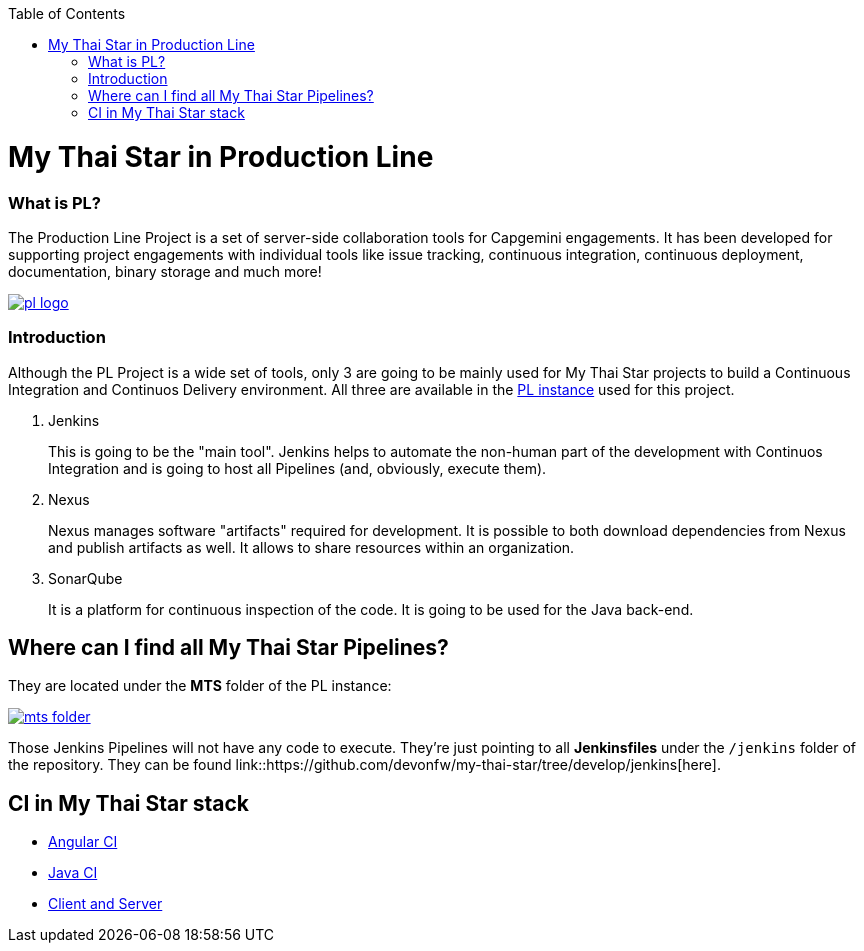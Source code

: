 :toc: macro
toc::[]

= My Thai Star in Production Line

=== What is PL?

The Production Line Project is a set of server-side collaboration tools for Capgemini engagements. It has been developed for supporting project engagements with individual tools like issue tracking, continuous integration, continuous deployment, documentation, binary storage and much more!

image::images/ci/pl_logo.png[, link="images/ci/pl_logo.png"]

=== Introduction

Although the PL Project is a wide set of tools, only 3 are going to be mainly used for My Thai Star projects to build a Continuous Integration and Continuos Delivery environment. All three are available in the link:https://devon.s2-eu.capgemini.com/#https://devon.s2-eu.capgemini.com/jenkins/[PL instance] used for this project.

. Jenkins
+
This is going to be the "main tool". Jenkins helps to automate the non-human part of the development with Continuos Integration and is going to host all Pipelines (and, obviously, execute them).
+
. Nexus
+
Nexus manages software "artifacts" required for development. It is possible to both download dependencies from Nexus and publish artifacts as well. It allows to share resources within an organization.
+
. SonarQube
+
It is a platform for continuous inspection of the code. It is going to be used for the Java back-end.

== Where can I find all My Thai Star Pipelines?

They are located under the *MTS* folder of the PL instance:

image::images/ci/mts_folder.PNG[, link="images/ci/mts_folder.PNG"]

Those Jenkins Pipelines will not have any code to execute. They're just pointing to all *Jenkinsfiles* under the `/jenkins` folder of the repository. They can be found link::https://github.com/devonfw/my-thai-star/tree/develop/jenkins[here].

//== Needed Resources

//As long as the final step of every implemented pipeline is going to be the *deployment*, it is going to be needed an external Deployment Server. This whole project is deployed in http://http://de-mucdevondepl01 .

//So, having both a PL instance and an external Deployment Server, the project is ready to be integrated in a CI-CD environment.

== CI in My Thai Star stack

- link:angular-ci[Angular CI]
- link:java-ci[Java CI]
- link:clientserver-ci[Client and Server]